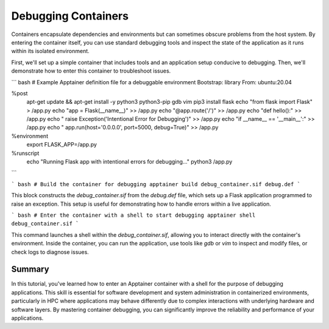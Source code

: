 Debugging Containers
====================

.. objectives::

   * Understand the importance of being able to debug applications within container environments.
   * Learn to enter an Apptainer container using a shell for debugging purposes.
   * Develop practical troubleshooting skills for containerized applications in an HPC setting.

   This demo will instruct on how to access an Apptainer container with a shell interface to perform debugging and troubleshooting tasks. Debugging within containers is crucial because it allows developers and administrators to directly interact with the running environment and resolve issues that may not be apparent from outside the container.

.. prerequisites::

   * Access to an HPC system with Apptainer installed.
   * A container with a misbehaving application or one prepared for debugging.
   * Basic familiarity with command-line interface operations and debugging tools.

Containers encapsulate dependencies and environments but can sometimes obscure problems from the host system. By entering the container itself, you can use standard debugging tools and inspect the state of the application as it runs within its isolated environment.

First, we'll set up a simple container that includes tools and an application setup conducive to debugging. Then, we'll demonstrate how to enter this container to troubleshoot issues.

``` bash
# Example Apptainer definition file for a debuggable environment
Bootstrap: library
From: ubuntu:20.04

%post
    apt-get update && apt-get install -y python3 python3-pip gdb vim
    pip3 install flask
    echo "from flask import Flask" > /app.py
    echo "app = Flask(__name__)" >> /app.py
    echo "@app.route('/')" >> /app.py
    echo "def hello():" >> /app.py
    echo "    raise Exception('Intentional Error for Debugging')" >> /app.py
    echo "if __name__ == '__main__':" >> /app.py
    echo "    app.run(host='0.0.0.0', port=5000, debug=True)" >> /app.py

%environment
    export FLASK_APP=/app.py

%runscript
    echo "Running Flask app with intentional errors for debugging..."
    python3 /app.py

```

``` bash
# Build the container for debugging
apptainer build debug_container.sif debug.def
```

This block constructs the `debug_container.sif` from the `debug.def` file, which sets up a Flask application programmed to raise an exception. This setup is useful for demonstrating how to handle errors within a live application.

``` bash
# Enter the container with a shell to start debugging
apptainer shell debug_container.sif
```

This command launches a shell within the `debug_container.sif`, allowing you to interact directly with the container's environment. Inside the container, you can run the application, use tools like `gdb` or `vim` to inspect and modify files, or check logs to diagnose issues.

Summary
-------
In this tutorial, you've learned how to enter an Apptainer container with a shell for the purpose of debugging applications. This skill is essential for software development and system administration in containerized environments, particularly in HPC where applications may behave differently due to complex interactions with underlying hardware and software layers. By mastering container debugging, you can significantly improve the reliability and performance of your applications.


